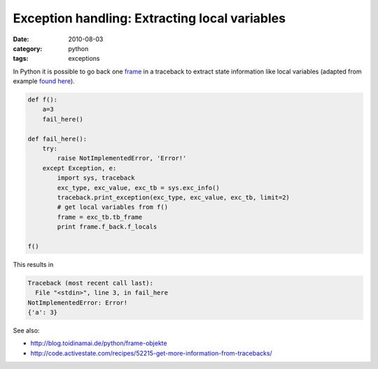 ==============================================
Exception handling: Extracting local variables
==============================================

:date: 2010-08-03
:category: python
:tags: exceptions

In Python it is possible to go back one `frame`_ in a traceback to extract
state information like local variables (adapted from example `found here`_).


.. code-block:: python

    def f():
        a=3
        fail_here()

    def fail_here():
        try:
            raise NotImplementedError, 'Error!'
        except Exception, e:
            import sys, traceback
            exc_type, exc_value, exc_tb = sys.exc_info()
            traceback.print_exception(exc_type, exc_value, exc_tb, limit=2)
            # get local variables from f()
            frame = exc_tb.tb_frame
            print frame.f_back.f_locals

    f() 

This results in

.. code-block:: pytb

    Traceback (most recent call last):
      File "<stdin>", line 3, in fail_here
    NotImplementedError: Error!
    {'a': 3}

See also:

* http://blog.toidinamai.de/python/frame-objekte
* http://code.activestate.com/recipes/52215-get-more-information-from-tracebacks/

.. _frame: http://docs.python.org/reference/datamodel.html#frame-objects
.. _found here: http://www.scribd.com/doc/35240506/Making-Python-Fast-PyPy-and-Unladen-Swallow.
